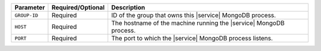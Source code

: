 .. list-table::
   :header-rows: 1

   * - Parameter
     - Required/Optional
     - Description

   * - ``GROUP-ID``
     - Required
     - ID of the group that owns this |service| MongoDB process.

   * - ``HOST``
     - Required
     - The hostname of the machine running the |service| MongoDB process.

   * - ``PORT``
     - Required
     - The port to which the |service| MongoDB process listens.